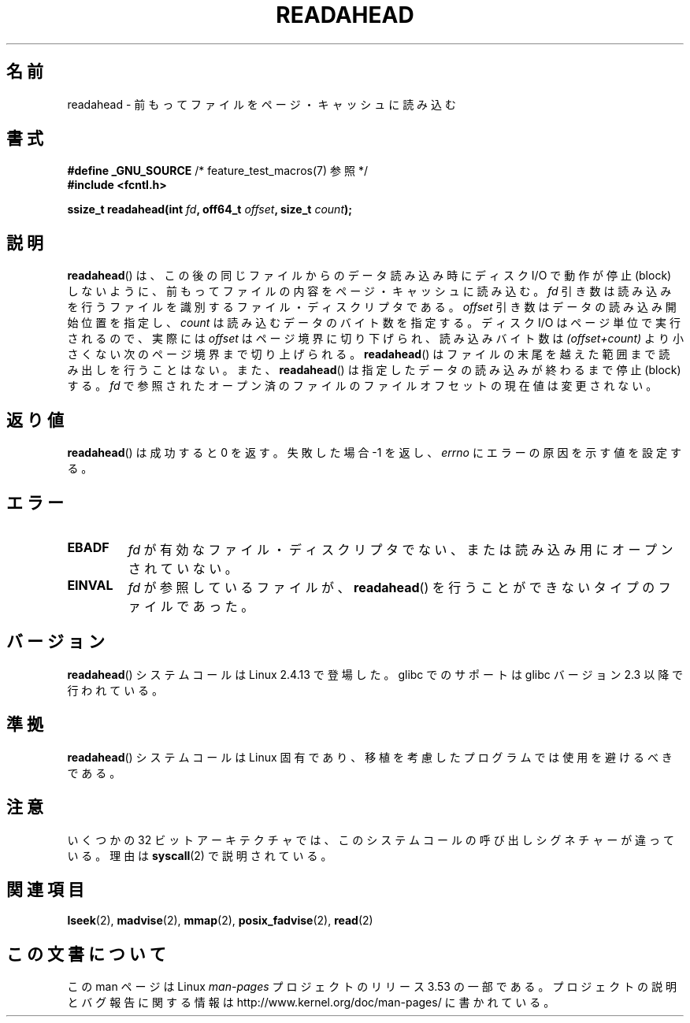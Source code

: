 .\" This manpage is Copyright (C) 2004, Michael Kerrisk
.\"
.\" %%%LICENSE_START(VERBATIM)
.\" Permission is granted to make and distribute verbatim copies of this
.\" manual provided the copyright notice and this permission notice are
.\" preserved on all copies.
.\"
.\" Permission is granted to copy and distribute modified versions of this
.\" manual under the conditions for verbatim copying, provided that the
.\" entire resulting derived work is distributed under the terms of a
.\" permission notice identical to this one.
.\"
.\" Since the Linux kernel and libraries are constantly changing, this
.\" manual page may be incorrect or out-of-date.  The author(s) assume no
.\" responsibility for errors or omissions, or for damages resulting from
.\" the use of the information contained herein.  The author(s) may not
.\" have taken the same level of care in the production of this manual,
.\" which is licensed free of charge, as they might when working
.\" professionally.
.\"
.\" Formatted or processed versions of this manual, if unaccompanied by
.\" the source, must acknowledge the copyright and authors of this work.
.\" %%%LICENSE_END
.\"
.\" 2004-05-40 Created by Michael Kerrisk <mtk.manpages@gmail.com>
.\" 2004-10-05 aeb, minor correction
.\"
.\"*******************************************************************
.\"
.\" This file was generated with po4a. Translate the source file.
.\"
.\"*******************************************************************
.\"
.\" Japanese Version Copyright (c) 2005 Akihiro MOTOKI
.\"         all rights reserved.
.\" Translated 2005-02-26, Akihiro MOTOKI <amotoki@dd.iij4u.or.jp>
.\" Updated 2013-05-06, Akihiro MOTOKI <amotoki@gmail.com>
.\"
.TH READAHEAD 2 2013\-04\-01 Linux "Linux Programmer's Manual"
.SH 名前
readahead \- 前もってファイルをページ・キャッシュに読み込む
.SH 書式
.nf
\fB#define _GNU_SOURCE\fP             /* feature_test_macros(7) 参照 */
\fB#include <fcntl.h>\fP
.sp
\fBssize_t readahead(int \fP\fIfd\fP\fB, off64_t \fP\fIoffset\fP\fB, size_t \fP\fIcount\fP\fB);\fP
.fi
.SH 説明
\fBreadahead\fP()  は、この後の同じファイルからのデータ読み込み時にディスク I/O で 動作が停止 (block)
しないように、前もってファイルの内容を ページ・キャッシュに読み込む。 \fIfd\fP
引き数は読み込みを行うファイルを識別するファイル・ディスクリプタである。 \fIoffset\fP 引き数はデータの読み込み開始位置を指定し、
\fIcount\fP は読み込むデータのバイト数を指定する。 ディスク I/O はページ単位で実行されるので、 実際には \fIoffset\fP
はページ境界に切り下げられ、読み込みバイト数は \fI(offset+count)\fP より小さくない次のページ境界まで切り上げられる。
\fBreadahead\fP()  はファイルの末尾を越えた範囲まで読み出しを行うことはない。また、 \fBreadahead\fP()
は指定したデータの読み込みが終わるまで停止 (block) する。 \fIfd\fP で参照されたオープン済のファイルのファイルオフセットの現在値は
変更されない。
.SH 返り値
\fBreadahead\fP()  は成功すると 0 を返す。失敗した場合 \-1 を返し、 \fIerrno\fP にエラーの原因を示す値を設定する。
.SH エラー
.TP 
\fBEBADF\fP
\fIfd\fP が有効なファイル・ディスクリプタでない、または 読み込み用にオープンされていない。
.TP 
\fBEINVAL\fP
\fIfd\fP が参照しているファイルが、 \fBreadahead\fP()  を行うことができないタイプのファイルであった。
.SH バージョン
\fBreadahead\fP()  システムコールは Linux 2.4.13 で登場した。 glibc でのサポートは glibc バージョン 2.3
以降で行われている。
.SH 準拠
\fBreadahead\fP()  システムコールは Linux 固有であり、移植を考慮したプログラムでは 使用を避けるべきである。
.SH 注意
いくつかの 32 ビットアーキテクチャでは、このシステムコールの呼び出しシグネチャーが違っている。 理由は \fBsyscall\fP(2)
で説明されている。
.SH 関連項目
\fBlseek\fP(2), \fBmadvise\fP(2), \fBmmap\fP(2), \fBposix_fadvise\fP(2), \fBread\fP(2)
.SH この文書について
この man ページは Linux \fIman\-pages\fP プロジェクトのリリース 3.53 の一部
である。プロジェクトの説明とバグ報告に関する情報は
http://www.kernel.org/doc/man\-pages/ に書かれている。
